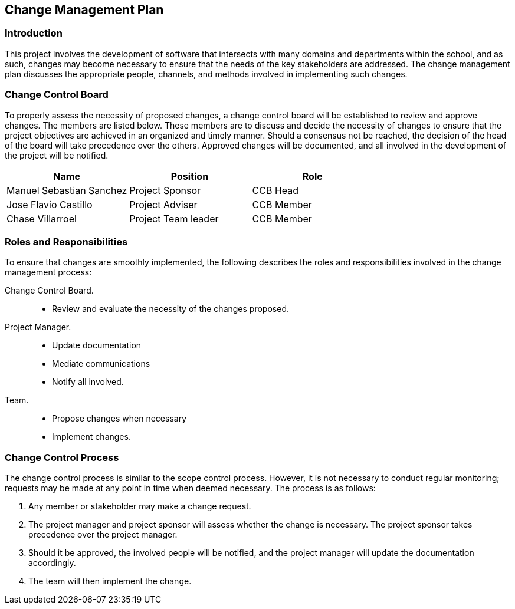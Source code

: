 == Change Management Plan

=== Introduction

This project involves the development of software that intersects with many domains and departments within the school, and as such, changes may become necessary to ensure that the needs of the key stakeholders are addressed. The change management plan discusses the appropriate people, channels, and methods involved in implementing such changes.

=== Change Control Board

To properly assess the necessity of proposed changes, a change control board will be established to review and approve changes. The members are listed below. These members are to discuss and decide the necessity of changes to ensure that the project objectives are achieved in an organized and timely manner. Should a consensus not be reached, the decision of the head of the board will take precedence over the others. Approved changes will be documented, and all involved in the development of the project will be notified.

[%header,cols=3*]
|===
|Name
|Position
|Role

|Manuel Sebastian Sanchez
|Project Sponsor
|CCB Head

|Jose Flavio Castillo
|Project Adviser
|CCB Member

|Chase Villarroel
|Project Team leader
|CCB Member
|===

=== Roles and Responsibilities

To ensure that changes are smoothly implemented, the following describes the roles and responsibilities involved in the change management process:

Change Control Board.::
* Review and evaluate the necessity of the changes proposed.
Project Manager.::
* Update documentation
* Mediate communications
* Notify all involved.
Team.::
* Propose changes when necessary
* Implement changes.

=== Change Control Process

The change control process is similar to the scope control process. However, it is not necessary to conduct regular monitoring; requests may be made at any point in time when deemed necessary. The process is as follows:

. Any member or stakeholder may make a change request.
. The project manager and project sponsor will assess whether the change is necessary. The project sponsor takes precedence over the project manager.
. Should it be approved, the involved people will be notified, and the project manager will update the documentation accordingly.
. The team will then implement the change.
